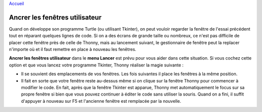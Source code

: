 `Accueil <index.rst>`_

Ancrer les fenêtres utilisateur
===============================

Quand on développe son programme Turtle (ou utilisant Tkinter), on peut vouloir regarder la fenêtre
de l'essai précédent tout en réparant quelques lignes de code. Si on a des écrans de grande taille ou nombreux,
ce n'est pas difficile de placer cette fenêtre près de celle de Thonny,
mais au lancement suivant, le gestionnaire de fenêtre peut la replacer n'importe où et il faut
remettre en place à nouveau les fenêtres.

**Ancrer les fenêtres utilisateur** dans le **menu Lancer** est prévu pour vous aider dans cette situation. Si vous
cochez cette option et que vous lancez votre programme Tkinter, Thonny réaliser la magie suivante :

* Il se souvient des emplacements de vos fenêtres. Les fois suivantes il place les fenêtres à la même position.
* Il fait en sorte que votre fenêtre reste au-dessus même si on clique sur la fenêtre Thonny pour commencer à modifier le code. En fait, après que la fenêtre Tkinter est apparue, Thonny met automatiquement le focus sur sa propre fenêtre si bien que vous pouvez continuer à éditer le code sans utiliser la souris. Quand on a fini, il suffit d'appuyer à nouveau sur F5 et l'ancienne fenêtre est remplacée par la nouvelle.
 
 
